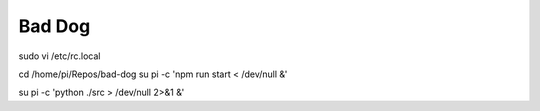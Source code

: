Bad Dog
========================


sudo vi /etc/rc.local

cd /home/pi/Repos/bad-dog
su pi -c 'npm run start < /dev/null &'

su pi -c 'python ./src > /dev/null 2>&1 &'
